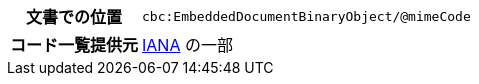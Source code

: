 
[cols="1,4"]
|===
h| 文書での位置
| `cbc:EmbeddedDocumentBinaryObject/@mimeCode`
h| コード一覧提供元
|
  link:http://www.iana.org/assignments/media-types[IANA] の一部
|===
